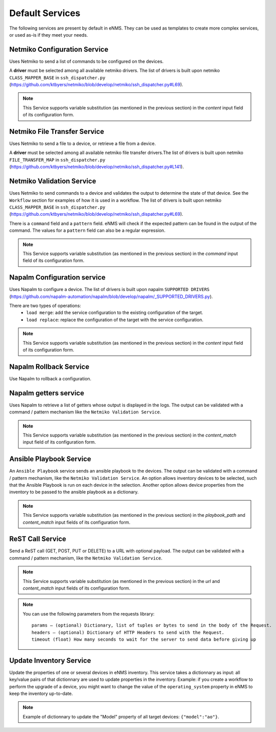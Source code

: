 ================
Default Services
================

The following services are present by default in eNMS.
They can be used as templates to create more complex services, or used as-is if they meet your needs.

Netmiko Configuration Service
-----------------------------

Uses Netmiko to send a list of commands to be configured on the devices.

A **driver** must be selected among all available netmiko drivers. The list of drivers is built upon netmiko ``CLASS_MAPPER_BASE`` in ``ssh_dispatcher.py`` (https://github.com/ktbyers/netmiko/blob/develop/netmiko/ssh_dispatcher.py#L69).

.. image:: /_static/services/default_services/netmiko_configuration.png
   :alt: Netmiko Configuration service
   :align: center

.. note:: This Service supports variable substitution (as mentioned in the previous section) in the `content` input field of its configuration form.

Netmiko File Transfer Service
-----------------------------

Uses Netmiko to send a file to a device, or retrieve a file from a device.

A **driver** must be selected among all available netmiko file transfer drivers.The list of drivers is built upon netmiko ``FILE_TRANSFER_MAP`` in ``ssh_dispatcher.py`` (https://github.com/ktbyers/netmiko/blob/develop/netmiko/ssh_dispatcher.py#L141).

.. image:: /_static/services/default_services/netmiko_file_transfer.png
   :alt: Netmiko File Transfer service
   :align: center

Netmiko Validation Service
--------------------------

Uses Netmiko to send commands to a device and validates the output to determine the state of that device. See the ``Workflow`` section for examples of how it is used in a workflow.
The list of drivers is built upon netmiko ``CLASS_MAPPER_BASE`` in ``ssh_dispatcher.py`` (https://github.com/ktbyers/netmiko/blob/develop/netmiko/ssh_dispatcher.py#L69).

There is a ``command`` field and a ``pattern`` field. eNMS will check if the expected pattern can be found in the output of the command. The values for a ``pattern`` field can also be a regular expression.

.. image:: /_static/services/default_services/netmiko_validation.png
   :alt: Netmiko validation service
   :align: center

.. note:: This Service supports variable substitution (as mentioned in the previous section) in the `command` input field of its configuration form.

Napalm Configuration service
----------------------------

Uses Napalm to configure a device.
The list of drivers is built upon napalm ``SUPPORTED DRIVERS`` (https://github.com/napalm-automation/napalm/blob/develop/napalm/_SUPPORTED_DRIVERS.py).

There are two types of operations:
  - ``load merge``: add the service configuration to the existing configuration of the target.
  - ``load replace``: replace the configuration of the target with the service configuration.

.. image:: /_static/services/default_services/napalm_configuration.png
   :alt: Napalm configuration service
   :align: center

.. note:: This Service supports variable substitution (as mentioned in the previous section) in the `content` input field of its configuration form.

Napalm Rollback Service
-----------------------

Use Napalm to rollback a configuration.

.. image:: /_static/services/default_services/napalm_rollback.png
   :alt: Napalm Rollback service
   :align: center

Napalm getters service
----------------------

Uses Napalm to retrieve a list of getters whose output is displayed in the logs. The output can be validated with a command / pattern mechanism like the ``Netmiko Validation Service``.

.. image:: /_static/services/default_services/napalm_getters.png
   :alt: Napalm Getters service
   :align: center

.. note:: This Service supports variable substitution (as mentioned in the previous section) in the `content_match` input field of its configuration form.

Ansible Playbook Service
------------------------

An ``Ansible Playbook`` service sends an ansible playbook to the devices.
The output can be validated with a command / pattern mechanism, like the ``Netmiko Validation Service``.
An option allows inventory devices to be selected, such that the Ansible Playbook is run on each device in the selection. Another option allows device properties from the inventory to be passed to the ansible playbook as a dictionary.

.. image:: /_static/services/default_services/ansible_playbook.png
   :alt: Ansible Playbook service
   :align: center

.. note:: This Service supports variable substitution (as mentioned in the previous section) in the `playbook_path` and `content_match` input fields of its configuration form.

ReST Call Service
-----------------

Send a ReST call (GET, POST, PUT or DELETE) to a URL with optional payload.
The output can be validated with a command / pattern mechanism, like the ``Netmiko Validation Service``.

.. image:: /_static/services/default_services/rest_call.png
   :alt: ReST Call service
   :align: center

.. note:: This Service supports variable substitution (as mentioned in the previous section) in the `url` and `content_match` input fields of its configuration form.

.. note:: You can use the following parameters from the requests library:
  ::
    params – (optional) Dictionary, list of tuples or bytes to send in the body of the Request.
    headers – (optional) Dictionary of HTTP Headers to send with the Request.
    timeout (float) How many seconds to wait for the server to send data before giving up

Update Inventory Service
---------------------

Update the properties of one or several devices in eNMS inventory.
This service takes a dictionnary as input: all key/value pairs of that dictionnary are used to update properties in the inventory.
Example: if you create a workflow to perform the upgrade of a device, you might want to change the value of the ``operating_system`` property in eNMS to keep the inventory up-to-date.

.. image:: /_static/services/default_services/update_inventory.png
   :alt: Update Inventory service
   :align: center

.. note:: Example of dictionnary to update the "Model" property of all target devices: ``{"model":"ao"}``.